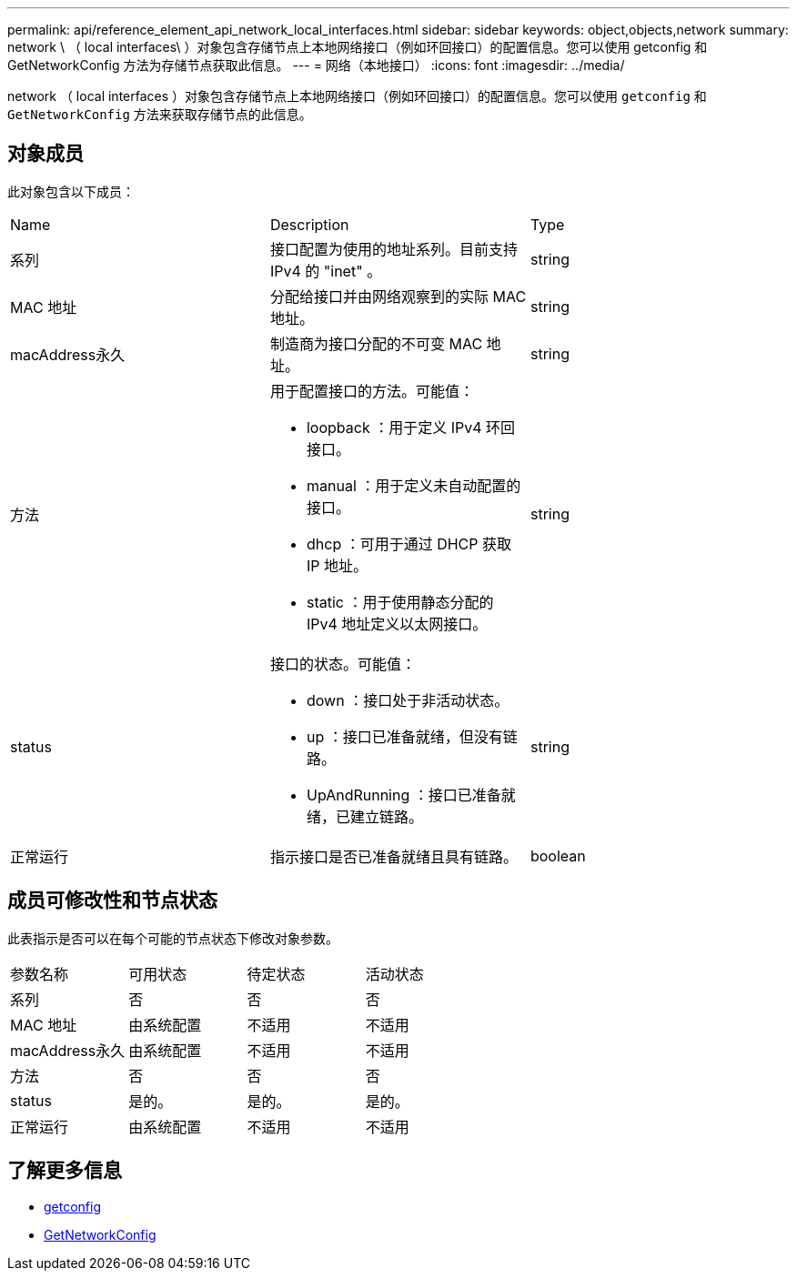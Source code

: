 ---
permalink: api/reference_element_api_network_local_interfaces.html 
sidebar: sidebar 
keywords: object,objects,network 
summary: network \ （ local interfaces\ ）对象包含存储节点上本地网络接口（例如环回接口）的配置信息。您可以使用 getconfig 和 GetNetworkConfig 方法为存储节点获取此信息。 
---
= 网络（本地接口）
:icons: font
:imagesdir: ../media/


[role="lead"]
network （ local interfaces ）对象包含存储节点上本地网络接口（例如环回接口）的配置信息。您可以使用 `getconfig` 和 `GetNetworkConfig` 方法来获取存储节点的此信息。



== 对象成员

此对象包含以下成员：

|===


| Name | Description | Type 


 a| 
系列
 a| 
接口配置为使用的地址系列。目前支持 IPv4 的 "inet" 。
 a| 
string



 a| 
MAC 地址
 a| 
分配给接口并由网络观察到的实际 MAC 地址。
 a| 
string



 a| 
macAddress永久
 a| 
制造商为接口分配的不可变 MAC 地址。
 a| 
string



 a| 
方法
 a| 
用于配置接口的方法。可能值：

* loopback ：用于定义 IPv4 环回接口。
* manual ：用于定义未自动配置的接口。
* dhcp ：可用于通过 DHCP 获取 IP 地址。
* static ：用于使用静态分配的 IPv4 地址定义以太网接口。

 a| 
string



 a| 
status
 a| 
接口的状态。可能值：

* down ：接口处于非活动状态。
* up ：接口已准备就绪，但没有链路。
* UpAndRunning ：接口已准备就绪，已建立链路。

 a| 
string



 a| 
正常运行
 a| 
指示接口是否已准备就绪且具有链路。
 a| 
boolean

|===


== 成员可修改性和节点状态

此表指示是否可以在每个可能的节点状态下修改对象参数。

|===


| 参数名称 | 可用状态 | 待定状态 | 活动状态 


 a| 
系列
 a| 
否
 a| 
否
 a| 
否



 a| 
MAC 地址
 a| 
由系统配置
 a| 
不适用
 a| 
不适用



 a| 
macAddress永久
 a| 
由系统配置
 a| 
不适用
 a| 
不适用



 a| 
方法
 a| 
否
 a| 
否
 a| 
否



 a| 
status
 a| 
是的。
 a| 
是的。
 a| 
是的。



 a| 
正常运行
 a| 
由系统配置
 a| 
不适用
 a| 
不适用

|===


== 了解更多信息

* xref:reference_element_api_getconfig.adoc[getconfig]
* xref:reference_element_api_getnetworkconfig.adoc[GetNetworkConfig]

